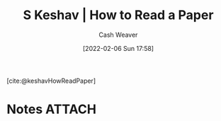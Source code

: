 :PROPERTIES:
:ROAM_REFS: [cite:@keshavHowReadPaper]
:ID:       e6b1cd50-8293-44a3-bcba-d302d0835470
:DIR:      /home/cashweaver/proj/roam/attachments/e6b1cd50-8293-44a3-bcba-d302d0835470
:END:
#+title: S Keshav | How to Read a Paper
#+author: Cash Weaver
#+date: [2022-02-06 Sun 17:58]
#+filetags: :reference:
 
[cite:@keshavHowReadPaper]

* Notes :ATTACH:
#+print_bibliography:
